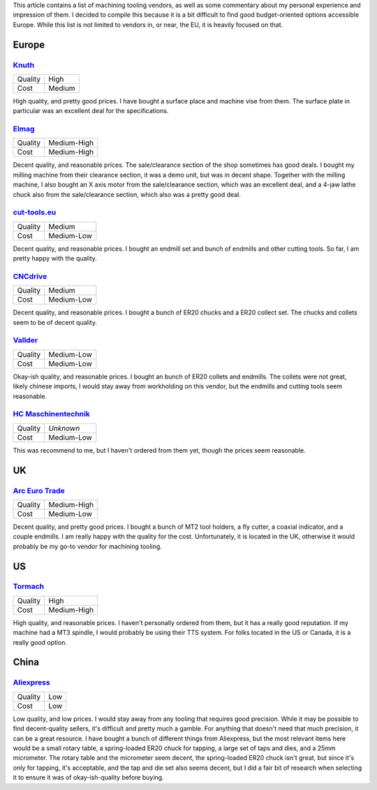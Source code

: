 .. meta::
    :title: Machining Tooling Vendors
    :summary: List of machining tooling, and my thoughts on them.


This article contains a list of machining tooling vendors, as well as some
commentary about my personal experience and impression of them. I decided
to compile this because it is a bit difficult to find good budget-oriented
options accessible Europe. While this list is not limited to vendors in, or
near, the EU, it is heavily focused on that.


Europe
======


`Knuth <https://www.knuth.com//>`_
----------------------------------

.. list-table::

   * - Quality
     - .. class:: text-rate-5

          High

   * - Cost
     - .. class:: text-rate-3

          Medium

High quality, and pretty good prices. I have bought a surface place and machine
vise from them. The surface plate in particular was an excellent deal for the
specifications.


`Elmag <https://www.elmag.eu/en/>`_
-----------------------------------

.. list-table::

   * - Quality
     - .. class:: text-rate-4

          Medium-High

   * - Cost
     - .. class:: text-rate-2

          Medium-High

Decent quality, and reasonable prices. The sale/clearance section of the shop
sometimes has good deals. I bought my milling machine from their clearance
section, it was a demo unit, but was in decent shape. Together with the milling
machine, I also bought an X axis motor from the sale/clearance section, which
was an excellent deal, and a 4-jaw lathe chuck also from the sale/clearance
section, which also was a pretty good deal.


`cut-tools.eu <https://www.cut-tools.eu/>`_
-------------------------------------------

.. list-table::

   * - Quality
     - .. class:: text-rate-3

          Medium

   * - Cost
     - .. class:: text-rate-4

          Medium-Low

Decent quality, and reasonable prices. I bought an endmill set and bunch of
endmills and other cutting tools. So far, I am pretty happy with the quality.


`CNCdrive <http://shop.cncdrive.com/>`_
---------------------------------------

.. list-table::

   * - Quality
     - .. class:: text-rate-3

          Medium

   * - Cost
     - .. class:: text-rate-4

          Medium-Low

Decent quality, and reasonable prices. I bought a bunch of ER20 chucks and a
ER20 collect set. The chucks and collets seem to be of decent quality.


`Vallder <https://vallder.com/>`_
---------------------------------

.. list-table::

   * - Quality
     - .. class:: text-rate-2

          Medium-Low

   * - Cost
     - .. class:: text-rate-4

          Medium-Low

Okay-ish quality, and reasonable prices. I bought an bunch of ER20 collets and
endmills. The collets were not great, likely chinese imports, I would stay away
from workholding on this vendor, but the endmills and cutting tools seem
reasonable.


`HC Maschinentechnik <https://hc-maschinentechnik.de/>`_
--------------------------------------------------------

.. list-table::

   * - Quality
     - *Unknown*

   * - Cost
     - .. class:: text-rate-4

          Medium-Low

This was recommend to me, but I haven't ordered from them yet, though the prices
seem reasonable.


UK
==


`Arc Euro Trade <https://www.arceurotrade.co.uk>`_
--------------------------------------------------

.. list-table::

   * - Quality
     - .. class:: text-rate-4

          Medium-High

   * - Cost
     - .. class:: text-rate-4

          Medium-Low

Decent quality, and pretty good prices. I bought a bunch of MT2 tool holders, a
fly cutter, a coaxial indicator, and a couple endmills. I am really happy with
the quality for the cost. Unfortunately, it is located in the UK, otherwise it
would probably be my go-to vendor for machining tooling.


US
==


`Tormach <https://tormach.com>`_
--------------------------------------------------

.. list-table::

   * - Quality
     - .. class:: text-rate-5

          High

   * - Cost
     - .. class:: text-rate-2

          Medium-High

High quality, and reasonable prices. I haven't personally ordered from them, but
it has a really good reputation. If my machine had a MT3 spindle, I would
probably be using their TTS system. For folks located in the US or Canada, it is
a really good option.


China
=====


`Aliexpress <https://www.aliexpress.com/>`_
-------------------------------------------

.. list-table::

   * - Quality
     - .. class:: text-rate-1

          Low

   * - Cost
     - .. class:: text-rate-5

          Low

Low quality, and low prices. I would stay away from any tooling that requires
good precision. While it may be possible to find decent-quality sellers, it's
difficult and pretty much a gamble. For anything that doesn't need that much
precision, it can be a great resource. I have bought a bunch of different things
from Aliexpress, but the most relevant items here would be a small rotary table,
a spring-loaded ER20 chuck for tapping, a large set of taps and dies, and a 25mm
micrometer. The rotary table and the micrometer seem decent, the spring-loaded
ER20 chuck isn't great, but since it's only for tapping, it's acceptable, and the
tap and die set also seems decent, but I did a fair bit of research when
selecting it to ensure it was of okay-ish-quality before buying.
